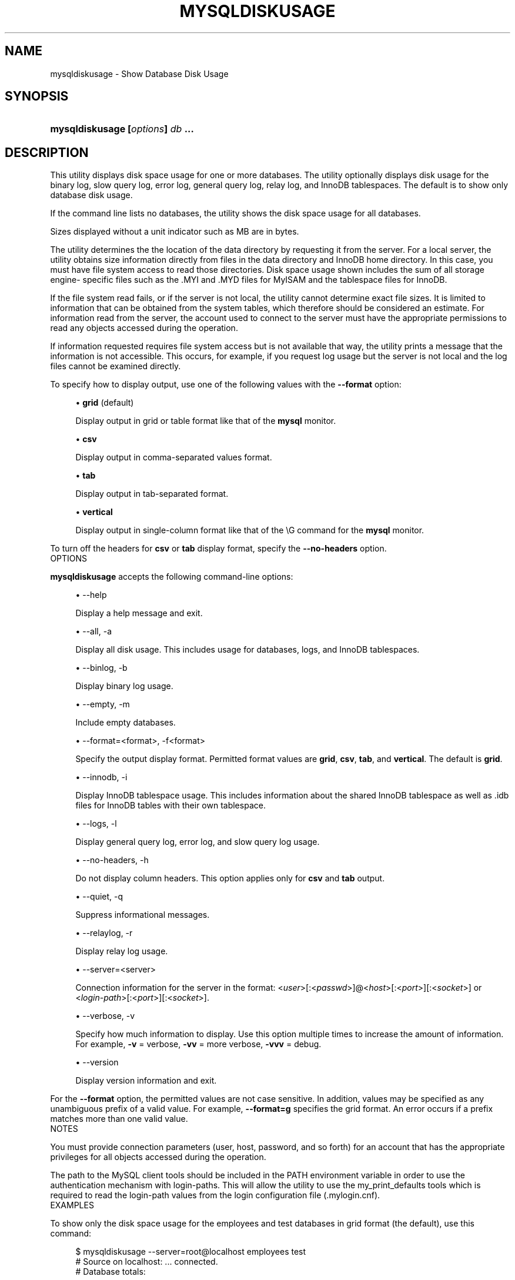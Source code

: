 '\" t
.\"     Title: \fBmysqldiskusage\fR
.\"    Author: [FIXME: author] [see http://docbook.sf.net/el/author]
.\" Generator: DocBook XSL Stylesheets v1.78.1 <http://docbook.sf.net/>
.\"      Date: 10/03/2013
.\"    Manual: MySQL Utilities
.\"    Source: MySQL 1.4.0
.\"  Language: English
.\"
.TH "\FBMYSQLDISKUSAGE\FR" "1" "10/03/2013" "MySQL 1\&.4\&.0" "MySQL Utilities"
.\" -----------------------------------------------------------------
.\" * Define some portability stuff
.\" -----------------------------------------------------------------
.\" ~~~~~~~~~~~~~~~~~~~~~~~~~~~~~~~~~~~~~~~~~~~~~~~~~~~~~~~~~~~~~~~~~
.\" http://bugs.debian.org/507673
.\" http://lists.gnu.org/archive/html/groff/2009-02/msg00013.html
.\" ~~~~~~~~~~~~~~~~~~~~~~~~~~~~~~~~~~~~~~~~~~~~~~~~~~~~~~~~~~~~~~~~~
.ie \n(.g .ds Aq \(aq
.el       .ds Aq '
.\" -----------------------------------------------------------------
.\" * set default formatting
.\" -----------------------------------------------------------------
.\" disable hyphenation
.nh
.\" disable justification (adjust text to left margin only)
.ad l
.\" -----------------------------------------------------------------
.\" * MAIN CONTENT STARTS HERE *
.\" -----------------------------------------------------------------
.\" mysqldiskusage
.\" utilities: mysqldiskusage
.\" scripts
.SH "NAME"
mysqldiskusage \- Show Database Disk Usage
.SH "SYNOPSIS"
.HP \w'\fBmysqldiskusage\ [\fR\fB\fIoptions\fR\fR\fB]\ \fR\fB\fIdb\fR\fR\fB\ \&.\&.\&.\fR\ 'u
\fBmysqldiskusage [\fR\fB\fIoptions\fR\fR\fB] \fR\fB\fIdb\fR\fR\fB \&.\&.\&.\fR
.SH "DESCRIPTION"
.PP
This utility displays disk space usage for one or more databases\&. The utility optionally displays disk usage for the binary log, slow query log, error log, general query log, relay log, and InnoDB tablespaces\&. The default is to show only database disk usage\&.
.PP
If the command line lists no databases, the utility shows the disk space usage for all databases\&.
.PP
Sizes displayed without a unit indicator such as MB are in bytes\&.
.PP
The utility determines the the location of the data directory by requesting it from the server\&. For a local server, the utility obtains size information directly from files in the data directory and InnoDB home directory\&. In this case, you must have file system access to read those directories\&. Disk space usage shown includes the sum of all storage engine\- specific files such as the \&.MYI and \&.MYD files for MyISAM and the tablespace files for InnoDB\&.
.PP
If the file system read fails, or if the server is not local, the utility cannot determine exact file sizes\&. It is limited to information that can be obtained from the system tables, which therefore should be considered an estimate\&. For information read from the server, the account used to connect to the server must have the appropriate permissions to read any objects accessed during the operation\&.
.PP
If information requested requires file system access but is not available that way, the utility prints a message that the information is not accessible\&. This occurs, for example, if you request log usage but the server is not local and the log files cannot be examined directly\&.
.PP
To specify how to display output, use one of the following values with the
\fB\-\-format\fR
option:
.sp
.RS 4
.ie n \{\
\h'-04'\(bu\h'+03'\c
.\}
.el \{\
.sp -1
.IP \(bu 2.3
.\}
\fBgrid\fR
(default)
.sp
Display output in grid or table format like that of the
\fBmysql\fR
monitor\&.
.RE
.sp
.RS 4
.ie n \{\
\h'-04'\(bu\h'+03'\c
.\}
.el \{\
.sp -1
.IP \(bu 2.3
.\}
\fBcsv\fR
.sp
Display output in comma\-separated values format\&.
.RE
.sp
.RS 4
.ie n \{\
\h'-04'\(bu\h'+03'\c
.\}
.el \{\
.sp -1
.IP \(bu 2.3
.\}
\fBtab\fR
.sp
Display output in tab\-separated format\&.
.RE
.sp
.RS 4
.ie n \{\
\h'-04'\(bu\h'+03'\c
.\}
.el \{\
.sp -1
.IP \(bu 2.3
.\}
\fBvertical\fR
.sp
Display output in single\-column format like that of the
\eG
command for the
\fBmysql\fR
monitor\&.
.RE
.PP
To turn off the headers for
\fBcsv\fR
or
\fBtab\fR
display format, specify the
\fB\-\-no\-headers\fR
option\&.
      OPTIONS
.PP
\fBmysqldiskusage\fR
accepts the following command\-line options:
.sp
.RS 4
.ie n \{\
\h'-04'\(bu\h'+03'\c
.\}
.el \{\
.sp -1
.IP \(bu 2.3
.\}
\-\-help
.sp
Display a help message and exit\&.
.RE
.sp
.RS 4
.ie n \{\
\h'-04'\(bu\h'+03'\c
.\}
.el \{\
.sp -1
.IP \(bu 2.3
.\}
\-\-all, \-a
.sp
Display all disk usage\&. This includes usage for databases, logs, and InnoDB tablespaces\&.
.RE
.sp
.RS 4
.ie n \{\
\h'-04'\(bu\h'+03'\c
.\}
.el \{\
.sp -1
.IP \(bu 2.3
.\}
\-\-binlog, \-b
.sp
Display binary log usage\&.
.RE
.sp
.RS 4
.ie n \{\
\h'-04'\(bu\h'+03'\c
.\}
.el \{\
.sp -1
.IP \(bu 2.3
.\}
\-\-empty, \-m
.sp
Include empty databases\&.
.RE
.sp
.RS 4
.ie n \{\
\h'-04'\(bu\h'+03'\c
.\}
.el \{\
.sp -1
.IP \(bu 2.3
.\}
\-\-format=<format>, \-f<format>
.sp
Specify the output display format\&. Permitted format values are
\fBgrid\fR,
\fBcsv\fR,
\fBtab\fR, and
\fBvertical\fR\&. The default is
\fBgrid\fR\&.
.RE
.sp
.RS 4
.ie n \{\
\h'-04'\(bu\h'+03'\c
.\}
.el \{\
.sp -1
.IP \(bu 2.3
.\}
\-\-innodb, \-i
.sp
Display InnoDB tablespace usage\&. This includes information about the shared InnoDB tablespace as well as \&.idb files for InnoDB tables with their own tablespace\&.
.RE
.sp
.RS 4
.ie n \{\
\h'-04'\(bu\h'+03'\c
.\}
.el \{\
.sp -1
.IP \(bu 2.3
.\}
\-\-logs, \-l
.sp
Display general query log, error log, and slow query log usage\&.
.RE
.sp
.RS 4
.ie n \{\
\h'-04'\(bu\h'+03'\c
.\}
.el \{\
.sp -1
.IP \(bu 2.3
.\}
\-\-no\-headers, \-h
.sp
Do not display column headers\&. This option applies only for
\fBcsv\fR
and
\fBtab\fR
output\&.
.RE
.sp
.RS 4
.ie n \{\
\h'-04'\(bu\h'+03'\c
.\}
.el \{\
.sp -1
.IP \(bu 2.3
.\}
\-\-quiet, \-q
.sp
Suppress informational messages\&.
.RE
.sp
.RS 4
.ie n \{\
\h'-04'\(bu\h'+03'\c
.\}
.el \{\
.sp -1
.IP \(bu 2.3
.\}
\-\-relaylog, \-r
.sp
Display relay log usage\&.
.RE
.sp
.RS 4
.ie n \{\
\h'-04'\(bu\h'+03'\c
.\}
.el \{\
.sp -1
.IP \(bu 2.3
.\}
\-\-server=<server>
.sp
Connection information for the server in the format: <\fIuser\fR>[:<\fIpasswd\fR>]@<\fIhost\fR>[:<\fIport\fR>][:<\fIsocket\fR>] or <\fIlogin\-path\fR>[:<\fIport\fR>][:<\fIsocket\fR>]\&.
.RE
.sp
.RS 4
.ie n \{\
\h'-04'\(bu\h'+03'\c
.\}
.el \{\
.sp -1
.IP \(bu 2.3
.\}
\-\-verbose, \-v
.sp
Specify how much information to display\&. Use this option multiple times to increase the amount of information\&. For example,
\fB\-v\fR
= verbose,
\fB\-vv\fR
= more verbose,
\fB\-vvv\fR
= debug\&.
.RE
.sp
.RS 4
.ie n \{\
\h'-04'\(bu\h'+03'\c
.\}
.el \{\
.sp -1
.IP \(bu 2.3
.\}
\-\-version
.sp
Display version information and exit\&.
.RE
.PP
For the
\fB\-\-format\fR
option, the permitted values are not case sensitive\&. In addition, values may be specified as any unambiguous prefix of a valid value\&. For example,
\fB\-\-format=g\fR
specifies the grid format\&. An error occurs if a prefix matches more than one valid value\&.
      NOTES
.PP
You must provide connection parameters (user, host, password, and so forth) for an account that has the appropriate privileges for all objects accessed during the operation\&.
.PP
The path to the MySQL client tools should be included in the PATH environment variable in order to use the authentication mechanism with login\-paths\&. This will allow the utility to use the my_print_defaults tools which is required to read the login\-path values from the login configuration file (\&.mylogin\&.cnf)\&.
      EXAMPLES
.PP
To show only the disk space usage for the
employees
and
test
databases in grid format (the default), use this command:
.sp
.if n \{\
.RS 4
.\}
.nf
$ mysqldiskusage \-\-server=root@localhost employees test
# Source on localhost: \&.\&.\&. connected\&.
# Database totals:
+\-\-\-\-\-\-\-\-\-\-\-\-+\-\-\-\-\-\-\-\-\-\-\-\-\-\-+
| db_name    |       total  |
+\-\-\-\-\-\-\-\-\-\-\-\-+\-\-\-\-\-\-\-\-\-\-\-\-\-\-+
| employees  | 205,979,648  |
| test       |       4,096  |
+\-\-\-\-\-\-\-\-\-\-\-\-+\-\-\-\-\-\-\-\-\-\-\-\-\-\-+
Total database disk usage = 205,983,744 bytes or 196\&.00 MB
#\&.\&.\&.done\&.
.fi
.if n \{\
.RE
.\}
.PP
To see all disk usage for the server in CSV format, use this command:
.sp
.if n \{\
.RS 4
.\}
.nf
$ mysqldiskusage \-\-server=root@localhost \-\-format=csv \-a \-vv
# Source on localhost: \&.\&.\&. connected\&.
# Database totals:
db_name,db_dir_size,data_size,misc_files,total
test1,0,0,0,0
db3,0,0,0,0
db2,0,0,0,0
db1,0,0,0,0
backup_test,19410,1117,18293,19410
employees,242519463,205979648,242519463,448499111
mysql,867211,657669,191720,849389
t1,9849,1024,8825,9849
test,56162,4096,52066,56162
util_test_a,19625,2048,17577,19625
util_test_b,17347,0,17347,17347
util_test_c,19623,2048,17575,19623
Total database disk usage = 449,490,516 bytes or 428\&.00 MB
# Log information\&.
# The general_log is turned off on the server\&.
# The slow_query_log is turned off on the server\&.
# binary log information:
Current binary log file = \&./mysql\-bin\&.000076
log_file,size
/data/mysql\-bin\&.000076,125
/data/mysql\-bin\&.000077,125
/data/mysql\-bin\&.000078,556
/data/mysql\-bin\&.000079,168398223
/data/mysql\-bin\&.index,76
Total size of binary logs = 168,399,105 bytes or 160\&.00 MB
# Server is not an active slave \- no relay log information\&.
# InnoDB tablespace information:
InnoDB_file,size,type,specificaton
/data/ib_logfile0,5242880,log file,
/data/ib_logfile1,5242880,log file,
/data/ibdata1,220200960,shared tablespace,ibdata1:210M
/data/ibdata2,10485760,shared tablespace,ibdata2:10M:autoextend
/data/employees/departments\&.ibd,114688,file tablespace,
/data/employees/dept_emp\&.ibd,30408704,file tablespace,
/data/employees/dept_manager\&.ibd,131072,file tablespace,
/data/employees/employees\&.ibd,23068672,file tablespace,
/data/employees/salaries\&.ibd,146800640,file tablespace,
/data/employees/titles\&.ibd,41943040,file tablespace,
Total size of InnoDB files = 494,125,056 bytes or 471\&.00 MB
#\&.\&.\&.done\&.
.fi
.if n \{\
.RE
.\}
.SH "COPYRIGHT"
.br
.SH "SEE ALSO"
For more information, please refer to the MySQL Utilities section
of the MySQL Workbench Reference Manual, which is available online
at http://dev.mysql.com/doc/workbench/en/.
.SH AUTHOR
Oracle Corporation (http://dev.mysql.com/).
